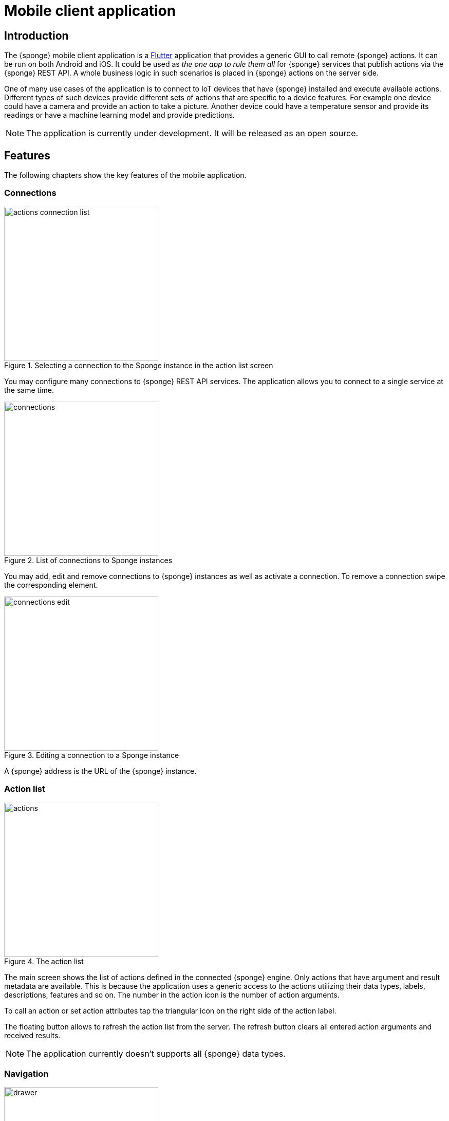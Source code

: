 = Mobile client application
:page-permalink: /mobile/

== Introduction
The {sponge} mobile client application is a https://flutter.io[Flutter] application that provides a generic GUI to call remote {sponge} actions. It can be run on both Android and iOS. It could be used as _the one app to rule them all_ for {sponge} services that publish actions via the {sponge} REST API. A whole business logic in such scenarios is placed in {sponge} actions on the server side.

One of many use cases of the application is to connect to IoT devices that have {sponge} installed and execute available actions. Different types of such devices provide different sets of actions that are specific to a device features. For example one device could have a camera and provide an action to take a picture. Another device could have a temperature sensor and provide its readings or have a machine learning model and provide predictions.

NOTE: The application is currently under development. It will be released as an open source.

== Features
The following chapters show the key features of the mobile application.

=== Connections

image::screens/mobile/actions_connection_list.jpg[title="Selecting a connection to the Sponge instance in the action list screen",width=300,pdfwidth=35%,scaledwidth=35%]

You may configure many connections to {sponge} REST API services. The application allows you to connect to a single service at the same time.

image::screens/mobile/connections.jpg[title="List of connections to Sponge instances",width=300,pdfwidth=35%,scaledwidth=35%]

You may add, edit and remove connections to {sponge} instances as well as activate a connection. To remove a connection swipe the corresponding element.

image::screens/mobile/connections_edit.jpg[title="Editing a connection to a Sponge instance",width=300,pdfwidth=35%,scaledwidth=35%]

A {sponge} address is the URL of the {sponge} instance.

=== Action list

image::screens/mobile/actions.jpg[title="The action list",width=300,pdfwidth=35%,scaledwidth=35%]

The main screen shows the list of actions defined in the connected {sponge} engine. Only actions that have argument and result metadata are available. This is because the application uses a generic access to the actions utilizing their data types, labels, descriptions, features and so on. The number in the action icon is the number of action arguments.

To call an action or set action attributes tap the triangular icon on the right side of the action label.

The floating button allows to refresh the action list from the server. The refresh button clears all entered action arguments and received results.

NOTE: The application currently doesn't supports all {sponge} data types.

=== Navigation

image::screens/mobile/drawer.jpg[title="The navigation drawer",width=300,pdfwidth=35%,scaledwidth=35%]

The navigation drawer allows switching between the available main views.

=== Action call

image::screens/mobile/action_call_manage_lcd.jpg[title="The action call that manages the Raspberry Pi LCD display",width=300,pdfwidth=35%,scaledwidth=35%]

Actions may have read only, provided arguments only to show a data from the server (see the `Current LCD text` attribute). The `REFRESH` button retrieves the current values of read only, provided arguments from the server.

.The definition of the action that manages the Raspberry Pi LCD display
[source,python]
----
class ManageLcd(Action):
    def onConfigure(self):
        self.withLabel("Manage the LCD text and color")
        self.withDescription("Provides management of the LCD properties (display text and color). A null value doesn't change an LCD property.")
        self.withArgs([
            StringType("currentText").withMaxLength(256).withNullable(True).withFeatures({"maxLines":2})
                .withLabel("Current LCD text").withDescription("The currently displayed LCD text.").withProvided(ProvidedMeta().withValue().withReadOnly()),
            StringType("text").withMaxLength(256).withNullable(True).withFeatures({"maxLines":2})
                .withLabel("Text to display").withDescription("The text that will be displayed in the LCD.").withProvided(ProvidedMeta().withValue()),
            StringType("color").withMaxLength(6).withNullable(True).withFeatures({"characteristic":"color"})
                .withLabel("LCD color").withDescription("The LCD color.").withProvided(ProvidedMeta().withValue().withOverwrite()),
            BooleanType("clearText").withNullable(True).withDefaultValue(False)
                .withLabel("Clear text").withDescription("The text the LCD will be cleared.")
        ]).withNoResult()
    def onCall(self, currentText, text, color, clearText = None):
        sponge.call("SetLcd", [text, color, clearText])
    def onProvideArgs(self, context):
        grovePiDevice = sponge.getVariable("grovePiDevice")
        if "currentText" in context.names:
            context.provided["currentText"] = ProvidedValue().withValue(grovePiDevice.getLcdText())
        if "text" in context.names:
            context.provided["text"] = ProvidedValue().withValue(grovePiDevice.getLcdText())
        if "color" in context.names:
            context.provided["color"] = ProvidedValue().withValue(grovePiDevice.getLcdColor())

class SetLcd(Action):
    def onCall(self, text, color, clearText = None):
        sponge.getVariable("grovePiDevice").setLcd("" if (clearText or text is None) else text, color)
----

image::screens/mobile/action_call_manage_sensors.jpg[title="The action call that manages the Grove Pi sensors and actuators",width=300,pdfwidth=35%,scaledwidth=35%]

The action call screen allows editing the action arguments.

.The definition of the action that manages the Grove Pi sensors and actuators
[source,python]
----
class ManageSensorActuatorValues(Action):
    def onConfigure(self):
        self.withLabel("Manage the sensor and actuator values").withDescription("Provides management of the sensor and actuator values.")
        self.withArgs([
            NumberType("temperatureSensor").withNullable().withLabel(u"Temperature sensor (°C)").withProvided(ProvidedMeta().withValue().withReadOnly()),
            NumberType("humiditySensor").withNullable().withLabel(u"Humidity sensor (%)").withProvided(ProvidedMeta().withValue().withReadOnly()),
            NumberType("lightSensor").withNullable().withLabel(u"Light sensor").withProvided(ProvidedMeta().withValue().withReadOnly()),
            NumberType("rotarySensor").withNullable().withLabel(u"Rotary sensor").withProvided(ProvidedMeta().withValue().withReadOnly()),
            NumberType("soundSensor").withNullable().withLabel(u"Sound sensor").withProvided(ProvidedMeta().withValue().withReadOnly()),
            BooleanType("redLed").withLabel("Red LED").withProvided(ProvidedMeta().withValue().withOverwrite()),
            IntegerType("blueLed").withMinValue(0).withMaxValue(255).withLabel("Blue LED").withProvided(ProvidedMeta().withValue().withOverwrite()),
            BooleanType("buzzer").withLabel("Buzzer").withProvided(ProvidedMeta().withValue().withOverwrite())
        ]).withNoResult()
    def onCall(self, temperatureSensor, humiditySensor, lightSensor, rotarySensor, soundSensor, redLed, blueLed, buzzer):
        grovePiDevice = sponge.getVariable("grovePiDevice")
        grovePiDevice.setRedLed(redLed)
        grovePiDevice.setBlueLed(blueLed)
        grovePiDevice.setBuzzer(buzzer)
    def onProvideArgs(self, context):
        values = sponge.call("GetSensorActuatorValues", [context.names])
        for name, value in values.iteritems():
            context.provided[name] = ProvidedValue().withValue(value)

class GetSensorActuatorValues(Action):
    def onCall(self, names):
        values = {}
        grovePiDevice = sponge.getVariable("grovePiDevice")
        if "temperatureSensor" or "humiditySensor" in names:
            th = grovePiDevice.getTemperatureHumiditySensor()
            if "temperatureSensor" in names:
                values["temperatureSensor"] = th.temperature if th else None
            if "humiditySensor" in names:
                values["humiditySensor"] = th.humidity if th else None
        if "lightSensor" in names:
            values["lightSensor"] = grovePiDevice.getLightSensor()
        if "rotarySensor" in names:
            values["rotarySensor"] = grovePiDevice.getRotarySensor().factor
        if "soundSensor" in names:
            values["soundSensor"] = grovePiDevice.getSoundSensor()
        if "redLed" in names:
            values["redLed"] = grovePiDevice.getRedLed()
        if "blueLed" in names:
            values["blueLed"] = grovePiDevice.getBlueLed()
        if "buzzer" in names:
            values["buzzer"] = grovePiDevice.getBuzzer()
        return values
----

image::screens/mobile/action_call_send_sms.jpg[title="The action call that sends an SMS from the Raspberry Pi",width=300,pdfwidth=35%,scaledwidth=35%]

Actions arguments may be edited in multiline text fields.

.The definition of the action that sends an SMS from the Raspberry Pi
[source,python]
----
class SendSms(Action):
    def onConfigure(self):
        self.withLabel("Send an SMS").withDescription("Sends a new SMS.")
        self.withArgs([
            StringType("recipient").withFormat("phone").withLabel("Recipient").withDescription("The SMS recipient."),
            StringType("message").withMaxLength(160).withFeatures({"maxLines":5}).withLabel("Message").withDescription("The SMS message.")
        ]).withNoResult()
    def onCall(self, recipient, message):
        gsm.sendSms(recipient, message)
----

image::screens/mobile/action_call_color.jpg[title="The action call argument editor for a color type",width=300,pdfwidth=35%,scaledwidth=35%]

The color picker widget allows a user to choose a color as an argument value.

.The definition of the action that takes a color argument
[source,python]
----
class ChooseColor(Action):
    def onConfigure(self):
        self.withLabel("Choose a color").withDescription("Shows a color argument.")
        self.withArg(
            StringType("color").withMaxLength(6).withNullable(True).withFeatures({"characteristic":"color"})
                .withLabel("Color").withDescription("The color.")
        )
        self.withResult(StringType())
    def onCall(self, color):
        return ("The chosen color is " + color) if color else "No color chosen"
----

image::screens/mobile/action_call_digit_drawing.jpg[title="The action call argument editor for a digit drawing",width=300,pdfwidth=35%,scaledwidth=35%]

The drawing panel allows a user to paint an image that will be set as an argument value in an action call.

.The definition of the action that recognizes a handwritten digit
[source,python]
----
class DigitsPredict(Action):
    def onConfigure(self):
        self.withLabel("Recognize a digit").withDescription("Recognizes a handwritten digit")
        self.withArg(createImageType("image")).withResult(IntegerType().withLabel("Recognized digit"))
    def onCall(self, image):
        predictions = py4j.facade.predict(image)
        prediction = max(predictions, key=predictions.get)
        probability = predictions[prediction]

        # Handle the optional predictionThreshold Sponge variable.
        predictionThreshold = sponge.getVariable("predictionThreshold", None)
        if predictionThreshold and probability < float(predictionThreshold):
            self.logger.debug("The prediction {} probability {} is lower than the threshold {}.", prediction, probability, predictionThreshold)
            return None
        else:
            self.logger.debug("Prediction: {}, probability: {}", prediction, probability)
            return int(prediction)
----

image::screens/mobile/action_call_digit.jpg[title="The action call for an attribute of type drawing",width=300,pdfwidth=35%,scaledwidth=35%]

The action call screen shows all action arguments.

image::screens/mobile/action_call_digit_result.jpg[title="The action call result for a digit recognition",width=300,pdfwidth=35%,scaledwidth=35%]

If the action has been called, the result is shown below the action label. If the result can't be fully shown in the action list, you may tap the result to see the details.

image::screens/mobile/action_call_doodle_drawing.jpg[title="The action call argument editor for a doodle drawing",width=300,pdfwidth=35%,scaledwidth=35%]

Drawing panels can be configured in a corresponding action definition, where a color, a background color etc. could be specified.

.The definition of the action that requires drawing a doodle
[source,python]
----
class DrawAndUploadDoodle(Action):
    def onConfigure(self):
        self.withLabel("Draw and upload a doodle").withDescription("Shows a canvas to draw a doodle and uploads it to the server")
        self.withArg(
            BinaryType("image").withLabel("Doodle").withMimeType("image/png")
                   .withFeatures({"characteristic":"drawing", "width":300, "height":250, "background":"FFFFFF", "color":"000000", "strokeWidth":5})\
        )
        self.withResult(StringType().withLabel("Status"))
    def onCall(self, image):
        fileName = str(System.currentTimeMillis()) + ".png"
        SpongeUtils.writeByteArrayToFile(image, sponge.getProperty("doodlesDir") + "/" + fileName)
        return "Uploaded as " + fileName
----

image::screens/mobile/action_call_doodle.jpg[title="The action call for a doodle drawing as an argument",width=300,pdfwidth=35%,scaledwidth=35%]

The action call screen shows all action arguments, for example a drawing.

image::screens/mobile/action_call_arg_depends.jpg[title="The action call that shows argument dependencies",width=300,pdfwidth=35%,scaledwidth=35%]

Action arguments may depend on each other. Argument dependencies are supported in the action call panel and allow creating simple, interactive forms where some arguments are provided by the server, some entered by the user, some read only and some depend on the values of others. The important thing is that all that configuration is defined in an action in a knowledge base placed on the server side, not in the mobile application.

.The definition of the action that provides arguments with dependencies
[source,python]
----
class DependingArgumentsAction(Action):
    def onConfigure(self):
        self.withLabel("Action with depending arguments")
        self.withArgs([
            StringType("continent").withLabel("Continent").withProvided(ProvidedMeta().withValueSet()),
            StringType("country").withLabel("Country").withProvided(ProvidedMeta().withValueSet().withDependency("continent")),
            StringType("city").withLabel("City").withProvided(ProvidedMeta().withValueSet().withDependency("country")),
            StringType("river").withLabel("River").withProvided(ProvidedMeta().withValueSet().withDependency("continent")),
            StringType("weather").withLabel("Weather").withProvided(ProvidedMeta().withValueSet())
        ])
        self.withResult(StringType().withLabel("Sentences"))
    def onCall(self, continent, country, city, river, weather):
        return "There is a city {} in {} in {}. The river {} flows in {}. It's {}.".format(city, country, continent, river, continent, weather.lower())
    def onProvideArgs(self, context):
        if "continent" in context.names:
            context.provided["continent"] = ProvidedValue().withValueSet(["Africa", "Asia", "Europe"])
        if "country" in context.names:
            continent = context.current["continent"]
            if continent == "Africa":
                countries = ["Nigeria", "Ethiopia", "Egypt"]
            elif continent == "Asia":
                countries = ["China", "India", "Indonesia"]
            elif continent == "Europe":
                countries = ["Russia", "Germany", "Turkey"]
            else:
                countries = []
            context.provided["country"] = ProvidedValue().withValueSet(countries)
        if "city" in context.names:
            country = context.current["country"]
            if country == "Nigeria":
                cities = ["Lagos", "Kano", "Ibadan"]
            elif country == "Ethiopia":
                cities = ["Addis Ababa", "Gondar", "Mek'ele"]
            elif country == "Egypt":
                cities = ["Cairo", "Alexandria", "Giza"]
            elif country == "China":
                cities = ["Guangzhou", "Shanghai", "Chongqing"]
            elif country == "India":
                cities = ["Mumbai", "Delhi", "Bangalore"]
            elif country == "Indonesia":
                cities = ["Jakarta", "Surabaya", "Medan"]
            elif country == "Russia":
                cities = ["Moscow", "Saint Petersburg", "Novosibirsk"]
            elif country == "Germany":
                cities = ["Berlin", "Hamburg", "Munich"]
            elif country == "Turkey":
                cities = ["Istanbul", "Ankara", "Izmir"]
            else:
                cities = []
            context.provided["city"] = ProvidedValue().withValueSet(cities)
        if "river" in context.names:
            continent = context.current["continent"]
            if continent == "Africa":
                rivers = ["Nile", "Chambeshi", "Niger"]
            elif continent == "Asia":
                rivers = ["Yangtze", "Yellow River", "Mekong"]
            elif continent == "Europe":
                rivers = ["Volga", "Danube", "Dnepr"]
            else:
                rivers = []
            context.provided["river"] = ProvidedValue().withValueSet(rivers)
        if "weather" in context.names:
            context.provided["weather"] = ProvidedValue().withValueSet(["Sunny", "Cloudy", "Raining", "Snowing"])
----

image::screens/mobile/action_call_arg_depends_value_set.jpg[title="The action call that shows argument dependencies and value sets",width=300,pdfwidth=35%,scaledwidth=35%]

Allowed argument values can be defined in an action and provided from the server every time the action call screen is shown or an argument dependency value changes.

=== Action result

image::screens/mobile/actions_binary_result.jpg[title="The action binary result",width=300,pdfwidth=35%,scaledwidth=35%]

Actions may return contents that can be viewed for example as a HTML or a PDF file using the mobile OS viewers.

.The definitions of the actions that return a HTML and a PDF file respectively
[source,python]
----
class HtmlFileOutput(Action):
    def onConfigure(self):
        self.withLabel("HTML file output").withDescription("Returns the HTML file.")
        self.withNoArgs().withResult(BinaryType().withMimeType("text/html").withLabel("HTML file"))
    def onCall(self):
        return String("""
<!DOCTYPE html PUBLIC "-//W3C//DTD HTML 4.01//EN">
<html>
    <head>
      <title>HTML page</title>
    </head>
    <body>
        <!-- Main content -->
        <h1>Header</h1>
        <p>Some text
    </body>
</html>
""").getBytes("UTF-8")

class PdfFileOutput(Action):
    def onConfigure(self):
        self.withLabel("PDF file output").withDescription("Returns the PDF file.")
        self.withNoArgs().withResult(BinaryType().withMimeType("application/pdf").withLabel("PDF file"))
    def onCall(self):
        return sponge.process(ProcessConfiguration.builder("curl", "https://www.w3.org/WAI/ER/tests/xhtml/testfiles/resources/pdf/dummy.pdf")
                              .outputAsBinary()).run().outputBinary
----

image::screens/mobile/actions_console_result.jpg[title="The action console formatted result",width=300,pdfwidth=35%,scaledwidth=35%]

Actions may return a console output, for example the result of running the `df -h` command on the server.

.The definition of the action that returns an OS command output
[source,python]
----
class OsGetDiskSpaceInfo(Action):
    def onConfigure(self):
        self.withLabel("Get disk space info").withDescription("Returns the disk space info.")
        self.withNoArgs().withResult(StringType().withFormat("console").withLabel("Disk space info"))
    def onCall(self):
        return sponge.process(ProcessConfiguration.builder("df", "-h").outputAsString()).run().outputString
----

image::screens/mobile/actions_markdown_result.jpg[title="The action Markdown formatted result",width=300,pdfwidth=35%,scaledwidth=35%]

Actions may return a https://en.wikipedia.org/wiki/Markdown[Markdown] formatted text.

=== User experience

image::screens/mobile/dark_theme.jpg[title="The application dart theme",width=300,pdfwidth=35%,scaledwidth=35%]

The application may be switched to the dark theme in the settings.

=== Included demos
The access to actions in the mobile application is generic. However the application may include demos that use a customized UI.

==== Handwritten digit recognition

image::screens/mobile/drawer_digits.jpg[title="The navigation drawer if connected to a Sponge instance that supports a digit recognition",width=300,pdfwidth=35%,scaledwidth=35%]

If the current connection points to a {sponge} instance that has the required action that performs a handwritten digit recognition, this demo is enabled in the navigation drawer.

image::screens/mobile/digits_info.jpg[title="The digit recognition demo - the information dialog",width=300,pdfwidth=35%,scaledwidth=35%]

image::screens/mobile/digits_drawing.jpg[title="The digit recognition demo - drawing a digit",width=300,pdfwidth=35%,scaledwidth=35%]

The digit recognition demo screen allows drawing a digit that will be recognized by the {sponge} action. After each stroke the remote action call is made and the result is shown in the circle.
